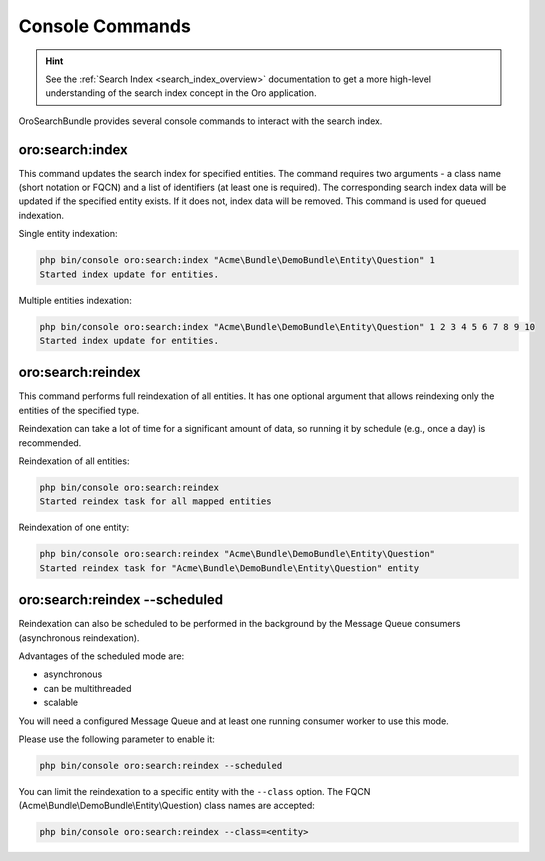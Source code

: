 .. _search_index_db_from_md--console-commands:

Console Commands
================

.. hint:: See the :ref:`Search Index <search_index_overview>` documentation to get a more high-level understanding of the search index concept in the Oro application.


OroSearchBundle provides several console commands to interact with the search index.

oro:search:index
----------------

This command updates the search index for specified entities. The command requires two arguments - a class name (short notation or FQCN) and a list of identifiers (at least one is required). The corresponding search index data will be updated if the specified entity exists. If it does not, index data will be removed. This command is used for queued indexation.

Single entity indexation:

.. code-block:: bash

   php bin/console oro:search:index "Acme\Bundle\DemoBundle\Entity\Question" 1
   Started index update for entities.

Multiple entities indexation:

.. code-block:: bash

    php bin/console oro:search:index "Acme\Bundle\DemoBundle\Entity\Question" 1 2 3 4 5 6 7 8 9 10
    Started index update for entities.

oro:search:reindex
------------------

This command performs full reindexation of all entities. It has one optional argument that allows reindexing only the entities of the specified type.

Reindexation can take a lot of time for a significant amount of data, so running it by schedule (e.g., once a day) is recommended.

Reindexation of all entities:

.. code-block:: none

    php bin/console oro:search:reindex
    Started reindex task for all mapped entities

Reindexation of one entity:

.. code-block:: bash

    php bin/console oro:search:reindex "Acme\Bundle\DemoBundle\Entity\Question"
    Started reindex task for "Acme\Bundle\DemoBundle\Entity\Question" entity

oro:search:reindex --scheduled
------------------------------

Reindexation can also be scheduled to be performed in the background by the Message Queue consumers (asynchronous reindexation).

Advantages of the scheduled mode are:

* asynchronous
* can be multithreaded
* scalable

You will need a configured Message Queue and at least one running consumer worker to use this mode.

Please use the following parameter to enable it:

.. code-block:: bash

    php bin/console oro:search:reindex --scheduled

You can limit the reindexation to a specific entity with the ``--class`` option. The FQCN (Acme\\Bundle\\DemoBundle\\Entity\\Question) class names are accepted:

.. code-block:: none

    php bin/console oro:search:reindex --class=<entity>
